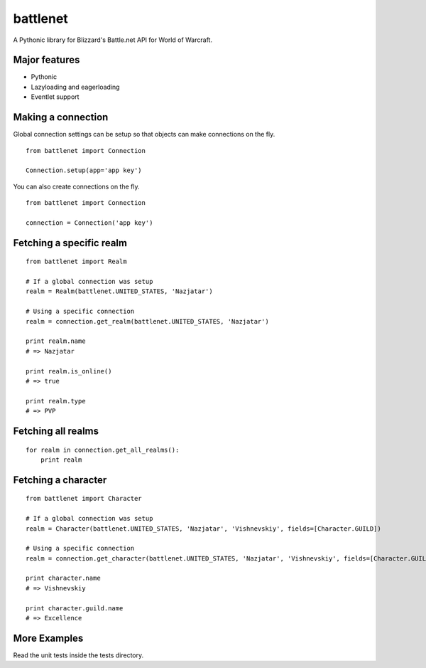 battlenet
=====================

A Pythonic library for Blizzard's Battle.net API for World of Warcraft.

Major features
----------------------

* Pythonic

* Lazyloading and eagerloading

* Eventlet support

Making a connection
----------------------

Global connection settings can be setup so that objects can make connections on the fly.

::

    from battlenet import Connection

    Connection.setup(app='app key')

You can also create connections on the fly.

::

    from battlenet import Connection

    connection = Connection('app key')

Fetching a specific realm
-------------------------

::

    from battlenet import Realm

    # If a global connection was setup
    realm = Realm(battlenet.UNITED_STATES, 'Nazjatar')

    # Using a specific connection
    realm = connection.get_realm(battlenet.UNITED_STATES, 'Nazjatar')

    print realm.name
    # => Nazjatar

    print realm.is_online()
    # => true

    print realm.type
    # => PVP


Fetching all realms
-------------------------

::

    for realm in connection.get_all_realms():
        print realm

Fetching a character
----------------------

::

    from battlenet import Character

    # If a global connection was setup
    realm = Character(battlenet.UNITED_STATES, 'Nazjatar', 'Vishnevskiy', fields=[Character.GUILD])

    # Using a specific connection
    realm = connection.get_character(battlenet.UNITED_STATES, 'Nazjatar', 'Vishnevskiy', fields=[Character.GUILD]))

    print character.name
    # => Vishnevskiy

    print character.guild.name
    # => Excellence

More Examples
----------------------

Read the unit tests inside the tests directory.